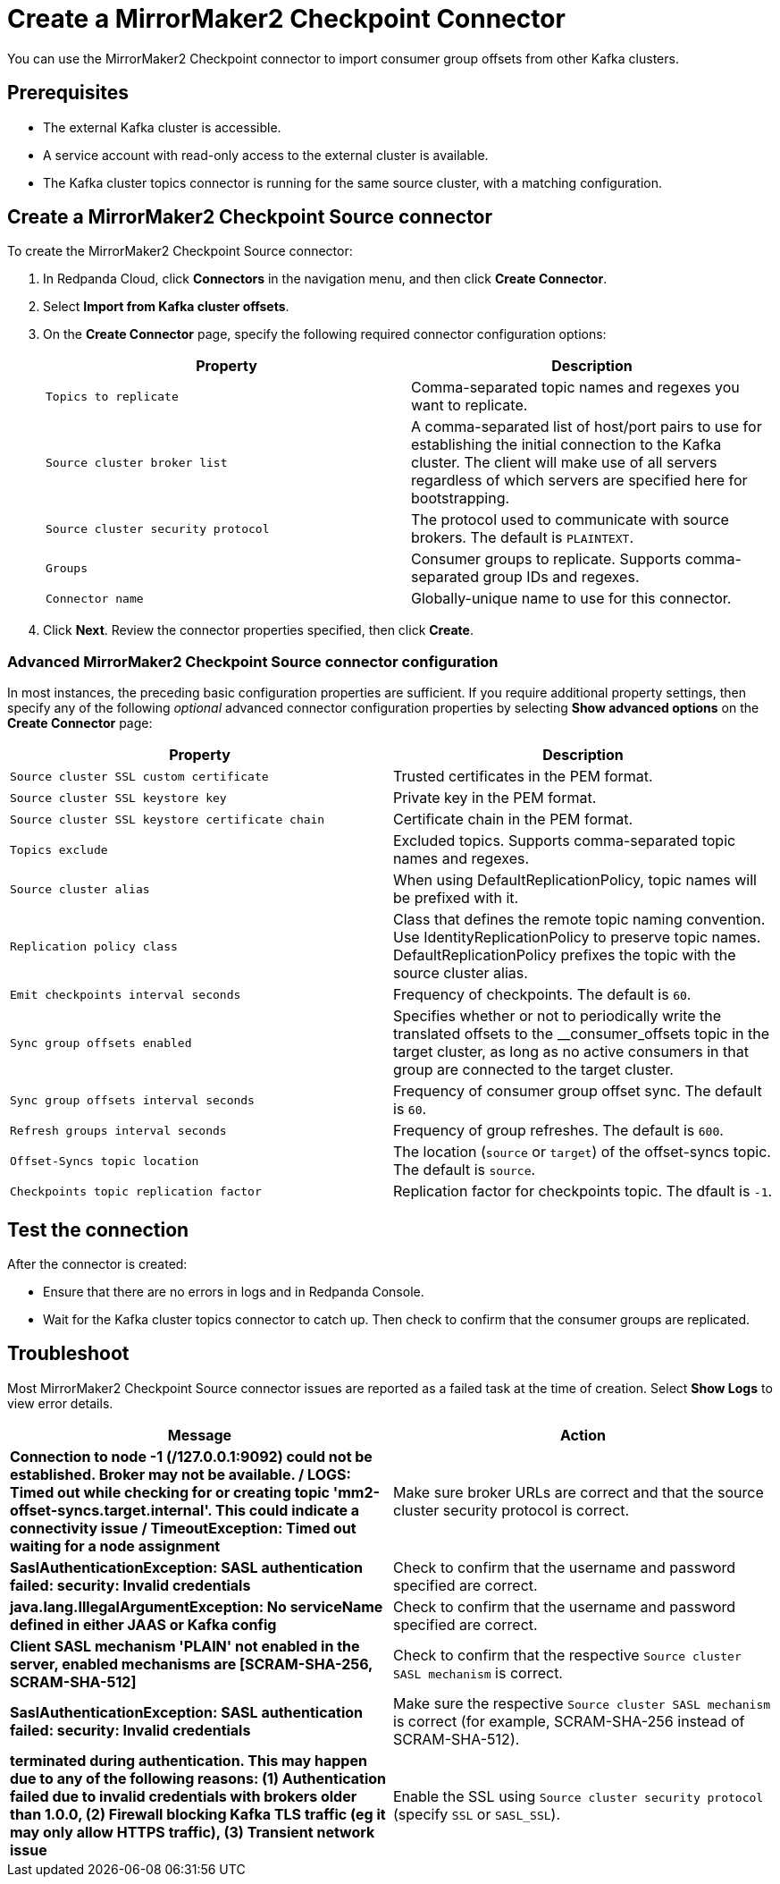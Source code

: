 = Create a MirrorMaker2 Checkpoint Connector
:description: Use the Redpanda Cloud UI to create a MirrorMaker2 Checkpoint Connector.

You can use the MirrorMaker2 Checkpoint connector to import consumer group offsets
from other Kafka clusters.

== Prerequisites

* The external Kafka cluster is accessible.
* A service account with read-only access to the external cluster is available.
* The Kafka cluster topics connector is running for the same source cluster, with a matching configuration.

== Create a MirrorMaker2 Checkpoint Source connector

To create the MirrorMaker2 Checkpoint Source connector:

. In Redpanda Cloud, click *Connectors* in the navigation menu, and then
click *Create Connector*.
. Select *Import from Kafka cluster offsets*.
. On the *Create Connector* page, specify the following required connector
configuration options:
+
|===
| Property | Description

| `Topics to replicate`
| Comma-separated topic names and regexes you want to replicate.

| `Source cluster broker list`
| A comma-separated list of host/port pairs to use for establishing the initial connection to the Kafka cluster. The client will make use of all servers regardless of which servers are specified here for bootstrapping.

| `Source cluster security protocol`
| The protocol used to communicate with source brokers. The default is `PLAINTEXT`.

| `Groups`
| Consumer groups to replicate. Supports comma-separated group IDs and regexes.

| `Connector name`
| Globally-unique name to use for this connector.
|===

. Click *Next*. Review the connector properties specified, then click *Create*.

=== Advanced MirrorMaker2 Checkpoint Source connector configuration

In most instances, the preceding basic configuration properties are sufficient.
If you require additional property settings, then specify any of the following
_optional_ advanced connector configuration properties by selecting *Show advanced options*
on the *Create Connector* page:

|===
| Property | Description

| `Source cluster SSL custom certificate`
| Trusted certificates in the PEM format.

| `Source cluster SSL keystore key`
| Private key in the PEM format.

| `Source cluster SSL keystore certificate chain`
| Certificate chain in the PEM format.

| `Topics exclude`
| Excluded topics. Supports comma-separated topic names and regexes.

| `Source cluster alias`
| When using DefaultReplicationPolicy, topic names will be prefixed with it.

| `Replication policy class`
| Class that defines the remote topic naming convention. Use IdentityReplicationPolicy to preserve topic names. DefaultReplicationPolicy prefixes the topic with the source cluster alias.

| `Emit checkpoints interval seconds`
| Frequency of checkpoints. The default is `60`.

| `Sync group offsets enabled`
| Specifies whether or not to periodically write the translated offsets to the __consumer_offsets topic in the target cluster, as long as no active consumers in that group are connected to the target cluster.

| `Sync group offsets interval seconds`
| Frequency of consumer group offset sync. The default is `60`.

| `Refresh groups interval seconds`
| Frequency of group refreshes. The default is `600`.

| `Offset-Syncs topic location`
| The location (`source` or `target`) of the offset-syncs topic. The default is `source`.

| `Checkpoints topic replication factor`
| Replication factor for checkpoints topic. The dfault is `-1`.
|===

== Test the connection

After the connector is created:

* Ensure that there are no errors in logs and in Redpanda Console.
* Wait for the Kafka cluster topics connector to catch up. Then check to confirm that the consumer groups are replicated.

== Troubleshoot

Most MirrorMaker2 Checkpoint Source connector issues are reported as a failed task at the time of creation.
Select *Show Logs* to view error details.

|===
| Message | Action

| *Connection to node -1 (/127.0.0.1:9092) could not be established. Broker may not be available. / LOGS: Timed out while checking for or creating topic 'mm2-offset-syncs.target.internal'. This could indicate a connectivity issue / TimeoutException: Timed out waiting for a node assignment*
| Make sure broker URLs are correct and that the source cluster security protocol is correct.

| *SaslAuthenticationException: SASL authentication failed: security: Invalid credentials*
| Check to confirm that the username and password specified are correct.

| *java.lang.IllegalArgumentException: No serviceName defined in either JAAS or Kafka config*
| Check to confirm that the username and password specified are correct.

| *Client SASL mechanism 'PLAIN' not enabled in the server, enabled mechanisms are [SCRAM-SHA-256, SCRAM-SHA-512]*
| Check to confirm that the respective `Source cluster SASL mechanism` is correct.

| *SaslAuthenticationException: SASL authentication failed: security: Invalid credentials*
| Make sure the respective `Source cluster SASL mechanism` is correct (for example, SCRAM-SHA-256 instead of SCRAM-SHA-512).

| *terminated during authentication. This may happen due to any of the following reasons: (1) Authentication failed due to invalid credentials with brokers older than 1.0.0, (2) Firewall blocking Kafka TLS traffic (eg it may only allow HTTPS traffic), (3) Transient network issue*
| Enable the SSL using `Source cluster security protocol` (specify `SSL` or `SASL_SSL`).
|===
